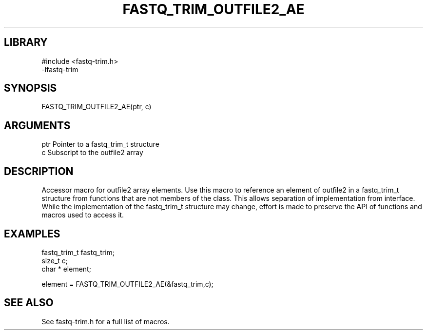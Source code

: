 \" Generated by ./auto-gen-get-set
.TH FASTQ_TRIM_OUTFILE2_AE 3

.SH LIBRARY
.nf
.na
#include <fastq-trim.h>
-lfastq-trim
.ad
.fi

\" Convention:
\" Underline anything that is typed verbatim - commands, etc.
.SH SYNOPSIS
.PP
.nf 
.na
FASTQ_TRIM_OUTFILE2_AE(ptr, c)
.ad
.fi

.SH ARGUMENTS
.nf
.na
ptr             Pointer to a fastq_trim_t structure
c               Subscript to the outfile2 array
.ad
.fi

.SH DESCRIPTION

Accessor macro for outfile2 array elements.  Use this macro to reference
an element of outfile2 in a fastq_trim_t structure from functions
that are not members of the class.
This allows separation of implementation from interface.  While the
implementation of the fastq_trim_t structure may change, effort is made to
preserve the API of functions and macros used to access it.

.SH EXAMPLES

.nf
.na
fastq_trim_t    fastq_trim;
size_t          c;
char *          element;

element = FASTQ_TRIM_OUTFILE2_AE(&fastq_trim,c);
.ad
.fi

.SH SEE ALSO

See fastq-trim.h for a full list of macros.
